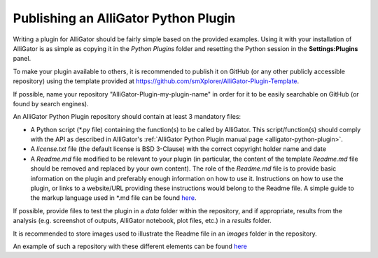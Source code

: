 .. _alligator-python-plugin-publication:

Publishing an AlliGator Python Plugin
+++++++++++++++++++++++++++++++++++++

Writing a plugin for AlliGator should be fairly simple based on the provided 
examples. Using it with your installation of AlliGator is as simple as copying 
it in the *Python Plugins* folder and resetting the Python session in the 
**Settings:Plugins** panel.

To make your plugin available to others, it is recommended to publish it on 
GitHub (or any other publicly accessible repository) using the template provided 
at `https://github.com/smXplorer/AlliGator-Plugin-Template 
<https://github.com/smXplorer/AlliGator-Plugin-Template>`_.

If possible, name your repository "AlliGator-Plugin-my-plugin-name" in order for 
it to be easily searchable on GitHub (or found by search engines).

An AlliGator Python Plugin repository should contain at least 3 mandatory files:

+ A Python script (*.py file) containing the function(s) to be called by 
  AlliGator. This script/function(s) should comply with the API as described in 
  AlliGator's :ref:`AlliGator Python Plugin manual page <alligator-python-plugin>`.

+ A *license.txt* file (the default license is BSD 3-Clause) with the correct 
  copyright holder name and date

+ A *Readme.md* file modified to be relevant to your plugin (in particular, the 
  content of the template *Readme.md* file should be removed and replaced by 
  your own content). The role of the *Readme.md* file is to provide basic 
  information on the plugin and preferably enough information on how to use it. 
  Instructions on how to use the plugin, or links to a website/URL providing 
  these instructions would belong to the Readme file. A simple guide to the 
  markup language used in *.md file can be found 
  `here <https://www.markdownguide.org/basic-syntax/>`_.

If possible, provide files to test the plugin in a *data* folder within the 
repository, and if appropriate, results from the analysis (e.g. screenshot of 
outputs, AlliGator notebook, plot files, etc.) in a *results* folder.

It is recommended to store images used to illustrate the Readme file in an 
*images* folder in the repository.

An example of such a repository with these different elements can be found `here 
<https://github.com/smXplorer/AlliGator-Plugin-IntensityOverThresholdMask>`_